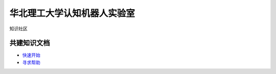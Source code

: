 ﻿==================================
华北理工大学认知机器人实验室
==================================

知识社区

共建知识文档
^^^^^^^^^^^^^^^^


* `快速开始 <https://github.com/ncst-robot/bigger/wiki/%E4%BD%BF%E7%94%A8%E8%AF%B4%E6%98%8E>`_

* `寻求帮助 <https://github.com/ncst-robot/bigger/issues/new>`_